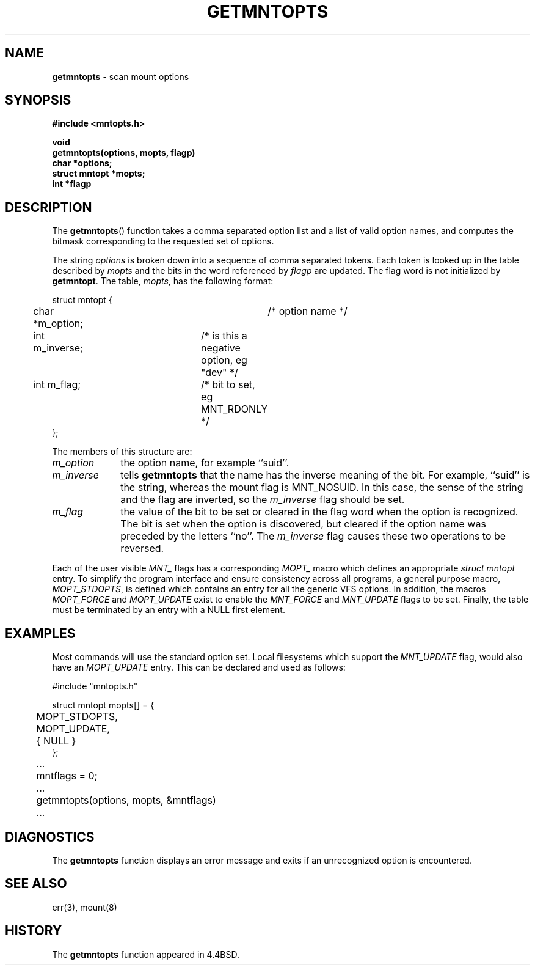 .\" Copyright (c) 1994
.\"	The Regents of the University of California.  All rights reserved.
.\"
.\" Redistribution and use in source and binary forms, with or without
.\" modification, are permitted provided that the following conditions
.\" are met:
.\" 1. Redistributions of source code must retain the above copyright
.\"    notice, this list of conditions and the following disclaimer.
.\" 2. Redistributions in binary form must reproduce the above copyright
.\"    notice, this list of conditions and the following disclaimer in the
.\"    documentation and/or other materials provided with the distribution.
.\" 3. All advertising materials mentioning features or use of this software
.\"    must display the following acknowledgement:
.\"	This product includes software developed by the University of
.\"	California, Berkeley and its contributors.
.\" 4. Neither the name of the University nor the names of its contributors
.\"    may be used to endorse or promote products derived from this software
.\"    without specific prior written permission.
.\"
.\" THIS SOFTWARE IS PROVIDED BY THE REGENTS AND CONTRIBUTORS ``AS IS'' AND
.\" ANY EXPRESS OR IMPLIED WARRANTIES, INCLUDING, BUT NOT LIMITED TO, THE
.\" IMPLIED WARRANTIES OF MERCHANTABILITY AND FITNESS FOR A PARTICULAR PURPOSE
.\" ARE DISCLAIMED.  IN NO EVENT SHALL THE REGENTS OR CONTRIBUTORS BE LIABLE
.\" FOR ANY DIRECT, INDIRECT, INCIDENTAL, SPECIAL, EXEMPLARY, OR CONSEQUENTIAL
.\" DAMAGES (INCLUDING, BUT NOT LIMITED TO, PROCUREMENT OF SUBSTITUTE GOODS
.\" OR SERVICES; LOSS OF USE, DATA, OR PROFITS; OR BUSINESS INTERRUPTION)
.\" HOWEVER CAUSED AND ON ANY THEORY OF LIABILITY, WHETHER IN CONTRACT, STRICT
.\" LIABILITY, OR TORT (INCLUDING NEGLIGENCE OR OTHERWISE) ARISING IN ANY WAY
.\" OUT OF THE USE OF THIS SOFTWARE, EVEN IF ADVISED OF THE POSSIBILITY OF
.\" SUCH DAMAGE.
.\"
.\"	@(#)getmntopts.3	8.1.1 (2.11BSD) 1996/1/16
.\"
.TH GETMNTOPTS 3 "January 16, 1996"
.UC 7
.SH NAME
\fBgetmntopts\fP \- scan mount options
.SH SYNOPSIS
.B #include <mntopts.h>
.sp
.B void
.br
.B getmntopts(options, mopts, flagp)
.br
.B char *options;
.br
.B struct mntopt *mopts;
.br
.B int *flagp
.SH DESCRIPTION
The
.BR getmntopts ()
function takes a comma separated option list and a list
of valid option names, and computes the bitmask
corresponding to the requested set of options.
.PP
The string
.I options
is broken down into a sequence of comma separated tokens.
Each token is looked up in the table described by
.I mopts
and the bits in
the word referenced by
.I flagp
are updated.
The flag word is not initialized by
.BR getmntopt .
The table,
.IR mopts ,
has the following format:
.sp
.cs R 24
.nf
struct mntopt {
	char *m_option;		/* option name */
	int m_inverse;		/* is this a negative option, eg "dev" */
	int m_flag;		/* bit to set, eg MNT_RDONLY */
};
.br
.fi
.cs R
.PP
The members of this structure are:
.sp
.TP 10
\fIm_option\fP
the option name,
for example
``suid''.
.TP 10
\fIm_inverse\fP
tells
.B getmntopts
that the name has the inverse meaning of the
bit.
For example,
``suid''
is the string, whereas the
mount flag is
MNT_NOSUID.
In this case, the sense of the string and the flag
are inverted, so the
.I m_inverse
flag should be set.
.TP 10
\fIm_flag\fP
the value of the bit to be set or cleared in
the flag word when the option is recognized.
The bit is set when the option is discovered,
but cleared if the option name was preceded
by the letters
``no''.
The
.I m_inverse
flag causes these two operations to be reversed.
.PP
Each of the user visible
.I MNT_
flags has a corresponding
.I MOPT_
macro which defines an appropriate
.I "struct mntopt"
entry.
To simplify the program interface and ensure consistency across all
programs, a general purpose macro,
.IR MOPT_STDOPTS ,
is defined which
contains an entry for all the generic VFS options.
In addition, the macros
.I MOPT_FORCE
and
.I MOPT_UPDATE
exist to enable the
.I MNT_FORCE
and
.I MNT_UPDATE
flags to be set.
Finally, the table must be terminated by an entry with a NULL
first element.
.SH EXAMPLES
Most commands will use the standard option set.
Local filesystems which support the
.I MNT_UPDATE
flag, would also have an
.I MOPT_UPDATE
entry.
This can be declared and used as follows:
.sp
.nf
.cs R 24
#include "mntopts.h"

struct mntopt mopts[] = {
	MOPT_STDOPTS,
	MOPT_UPDATE,
	{ NULL }
};

	...
	mntflags = 0;
	...
	getmntopts(options, mopts, &mntflags)
	...
.br
.fi
.cs R
.SH DIAGNOSTICS
The
.B getmntopts
function displays an error message and exits if an
unrecognized option is encountered.
.SH SEE ALSO
err(3),
mount(8)
.SH HISTORY
The
.B getmntopts
function appeared in 4.4BSD.
